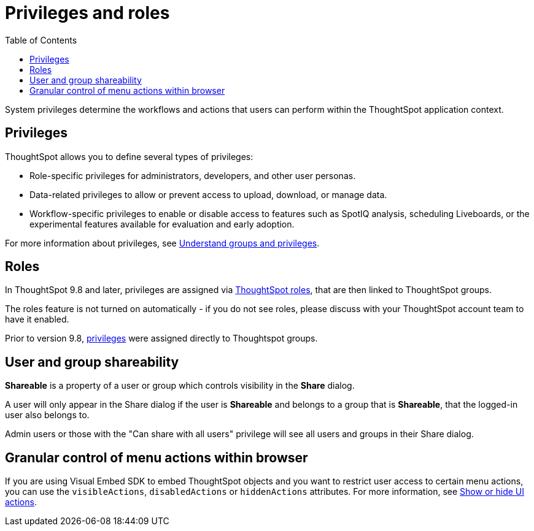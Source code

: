 = Privileges and roles
:toc: true
:toclevels: 1

:page-title: Privileges and roles
:page-pageid: privileges-and-roles
:page-description: Users are granted system features via privileges which are grouped into roles

System privileges determine the workflows and actions that users can perform within the ThoughtSpot application context. 

== Privileges
ThoughtSpot allows you to define several types of privileges:

* Role-specific privileges for administrators, developers, and other user personas.
* Data-related privileges to allow or prevent access to upload, download, or manage data.
* Workflow-specific privileges to enable or disable access to features such as SpotIQ analysis, scheduling Liveboards, or the experimental features available for evaluation and early adoption.

For more information about privileges, see  link:https://cloud-docs.thoughtspot.com/admin/users-groups/about-users-groups.html[Understand groups and privileges, window=_blank].

== Roles
In ThoughtSpot 9.8 and later, privileges are assigned via link:https://docs.thoughtspot.com/cloud/latest/rbac[ThoughtSpot roles, target=_blank], that are then linked to ThoughtSpot groups. 

The roles feature is not turned on automatically - if you do not see roles, please discuss with your ThoughtSpot account team to have it enabled.

Prior to version 9.8, link:https://docs.thoughtspot.com/cloud/latest/groups-privileges[privileges, target=_blank] were assigned directly to Thoughtspot groups.

== User and group shareability
*Shareable* is a property of a user or group which controls visibility in the *Share* dialog. 

A user will only appear in the Share dialog if the user is *Shareable* and belongs to a group that is *Shareable*, that the logged-in user also belongs to.

Admin users or those with the "Can share with all users" privilege will see all users and groups in their Share dialog.

== Granular control of menu actions within browser

If you are using Visual Embed SDK to embed ThoughtSpot objects and you want to restrict user access to certain menu actions, you can use the `visibleActions`, `disabledActions` or `hiddenActions` attributes. For more information, see xref:embed-actions.adoc[Show or hide UI actions].
